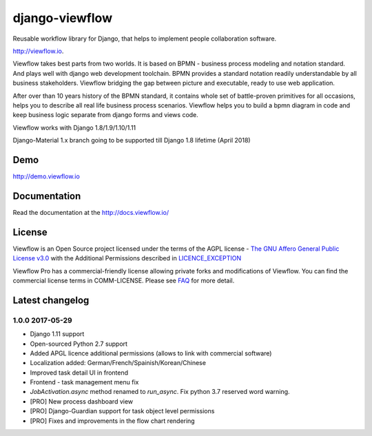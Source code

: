 ===============
django-viewflow
===============

Reusable workflow library for Django, that helps to implement people collaboration software.

http://viewflow.io.


Viewflow takes best parts from two worlds. It is based on BPMN -
business process modeling and notation standard. And plays well with
django web development toolchain. BPMN provides a standard
notation readily understandable by all business stakeholders. Viewflow
bridging the gap between picture and executable, ready to use web
application.

.. image:: https://raw.githubusercontent.com/viewflow/viewflow/master/demo/shipment/doc/ShipmentProcess.png
   :width: 400px

After over than 10 years history of the BPMN standard, it contains
whole set of battle-proven primitives for all occasions, helps you to
describe all real life business process scenarios. Viewflow helps you
to build a bpmn diagram in code and keep business logic separate from
django forms and views code.

.. image:: https://img.shields.io/pypi/v/django-viewflow.svg
    :target: https://pypi.python.org/pypi/django-viewflow

.. image:: https://travis-ci.org/viewflow/viewflow.svg
   :target: https://travis-ci.org/viewflow/viewflow

.. image:: https://requires.io/github/viewflow/viewflow/requirements.svg?branch=master
   :target: https://requires.io/github/viewflow/viewflow/requirements/?branch=master

.. image:: https://coveralls.io/repos/viewflow/viewflow/badge.png?branch=master
   :target: https://coveralls.io/r/viewflow/viewflow?branch=master

.. image:: https://img.shields.io/pypi/pyversions/django-viewflow.svg
    :target: https://pypi.python.org/pypi/django-viewflow

Viewflow works with Django 1.8/1.9/1.10/1.11

Django-Material 1.x branch going to be supported till Django 1.8 lifetime (April 2018)


Demo
====

http://demo.viewflow.io


Documentation
=============

Read the documentation at the `http://docs.viewflow.io/ <http://docs.viewflow.io/>`_

License
=======

Viewflow is an Open Source project licensed under the terms of the AGPL license - `The GNU Affero General Public License v3.0 <http://www.gnu.org/licenses/agpl-3.0.html>`_ with the Additional
Permissions described in `LICENCE_EXCEPTION <./LICENCE_EXCEPTION>`_


Viewflow Pro has a commercial-friendly license allowing private forks
and modifications of Viewflow. You can find the commercial license terms in COMM-LICENSE.
Please see `FAQ <https://github.com/kmmbvnr/django-viewflow/wiki/Pro-FAQ>`_ for more detail.  


Latest changelog
================

1.0.0 2017-05-29
----------------

* Django 1.11 support
* Open-sourced Python 2.7 support
* Added APGL licence additional permissions (allows to link with commercial software)
* Localization added: German/French/Spainish/Korean/Chinese
* Improved task detail UI in frontend
* Frontend - task management menu fix
* `JobActivation.async` method renamed to `run_async`. Fix python 3.7 reserved word warning.  
* [PRO] New process dashboard view
* [PRO] Django-Guardian support for task object level permissions
* [PRO] Fixes and improvements in the flow chart rendering
